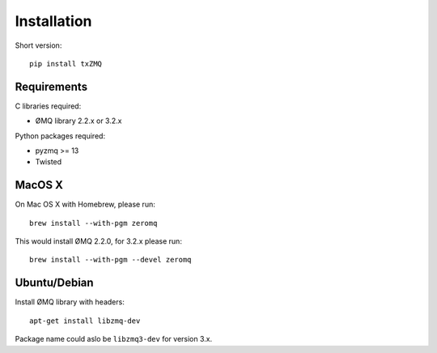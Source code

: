 Installation
============

Short version::

    pip install txZMQ


Requirements
------------

C libraries required:

* ØMQ library 2.2.x or 3.2.x

Python packages required:

* pyzmq >= 13
* Twisted

MacOS X
-------

On Mac OS X with Homebrew, please run::

    brew install --with-pgm zeromq

This would install ØMQ 2.2.0, for 3.2.x please run::

    brew install --with-pgm --devel zeromq

Ubuntu/Debian
-------------

Install ØMQ library with headers::

    apt-get install libzmq-dev

Package name could aslo be ``libzmq3-dev`` for version 3.x.